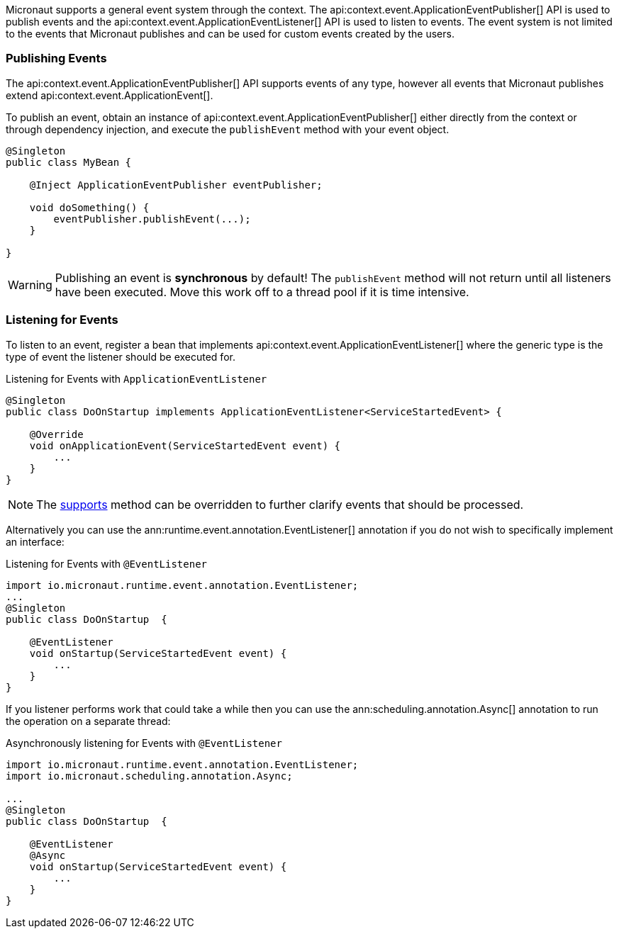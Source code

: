 Micronaut supports a general event system through the context. The api:context.event.ApplicationEventPublisher[] API is used to publish events and the api:context.event.ApplicationEventListener[] API is used to listen to events. The event system is not limited to the events that Micronaut publishes and can be used for custom events created by the users.

=== Publishing Events

The api:context.event.ApplicationEventPublisher[] API supports events of any type, however all events that Micronaut publishes extend api:context.event.ApplicationEvent[].

To publish an event, obtain an instance of api:context.event.ApplicationEventPublisher[] either directly from the context or through dependency injection, and execute the `publishEvent` method with your event object.

[source,java]
----
@Singleton
public class MyBean {

    @Inject ApplicationEventPublisher eventPublisher;

    void doSomething() {
        eventPublisher.publishEvent(...);
    }

}
----

WARNING: Publishing an event is *synchronous* by default! The `publishEvent` method will not return until all listeners have been executed. Move this work off to a thread pool if it is time intensive.

=== Listening for Events

To listen to an event, register a bean that implements api:context.event.ApplicationEventListener[] where the generic type is the type of event the listener should be executed for.

.Listening for Events with `ApplicationEventListener`
[source,java]
----
@Singleton
public class DoOnStartup implements ApplicationEventListener<ServiceStartedEvent> {

    @Override
    void onApplicationEvent(ServiceStartedEvent event) {
        ...
    }
}
----

NOTE: The link:{api}/io/micronaut/context/event/ApplicationEventListener.html#supports-E-[supports] method can be overridden to further clarify events that should be processed.

Alternatively you can use the ann:runtime.event.annotation.EventListener[] annotation if you do not wish to specifically implement an interface:

.Listening for Events with `@EventListener`
[source,java]
----
import io.micronaut.runtime.event.annotation.EventListener;
...
@Singleton
public class DoOnStartup  {

    @EventListener
    void onStartup(ServiceStartedEvent event) {
        ...
    }
}
----

If you listener performs work that could take a while then you can use the ann:scheduling.annotation.Async[] annotation to run the operation on a separate thread:


.Asynchronously listening for Events with `@EventListener`
[source,java]
----
import io.micronaut.runtime.event.annotation.EventListener;
import io.micronaut.scheduling.annotation.Async;

...
@Singleton
public class DoOnStartup  {

    @EventListener
    @Async
    void onStartup(ServiceStartedEvent event) {
        ...
    }
}
----


